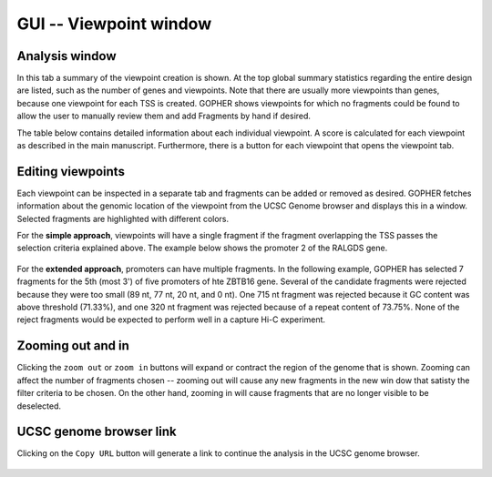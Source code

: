=======================
GUI -- Viewpoint window
=======================

~~~~~~~~~~~~~~~
Analysis window
~~~~~~~~~~~~~~~

In this tab a summary of the viewpoint creation is shown.
At the top global summary statistics regarding the entire design are listed, such as the number of genes and viewpoints.
Note that there are usually more viewpoints than genes, because one viewpoint for each TSS is created.
GOPHER shows viewpoints for which no fragments could be found to allow the user to manually review them and add Fragments by hand if desired.

The table below contains detailed information about each individual viewpoint.
A score is calculated for each viewpoint as described in the main manuscript.
Furthermore, there is a button for each viewpoint that opens the viewpoint tab.

.. figure:: img/new/gui3_overview2.png

~~~~~~~~~~~~~~~~~~
Editing viewpoints
~~~~~~~~~~~~~~~~~~

Each viewpoint can be inspected in a separate tab and fragments can be added or removed as desired.
GOPHER fetches information about the genomic location of the viewpoint from the UCSC Genome browser and displays this in a window.
Selected fragments are highlighted with different colors.

For the **simple approach**, viewpoints will have a single fragment if the fragment overlapping the TSS passes the selection criteria explained above.
The example below shows the promoter 2 of the RALGDS gene.

.. figure:: img/new/gui3_simple.png

For the **extended approach**, promoters can have multiple fragments.
In the following example, GOPHER has selected 7 fragments for the 5th (most 3') of five promoters of hte ZBTB16 gene.
Several of the candidate fragments were rejected because they were too small (89 nt, 77 nt, 20 nt, and 0 nt).
One 715 nt fragment was rejected because it GC content was above threshold (71.33%), and one 320 nt fragment was rejected because of a repeat content of 73.75%.
None of the reject fragments would be expected to perform well in a capture Hi-C experiment. 

.. figure:: img/new/gui3_extended.png

~~~~~~~~~~~~~~~~~~
Zooming out and in
~~~~~~~~~~~~~~~~~~

Clicking the ``zoom out`` or ``zoom in`` buttons will expand or contract the region of the genome that is shown. 
Zooming can affect the number of fragments chosen -- zooming out will cause any new fragments in the new win dow that satisty the filter criteria to be chosen. 
On the other hand, zooming in will cause fragments that are no longer visible to be deselected.

~~~~~~~~~~~~~~~~~~~~~~~~
UCSC genome browser link
~~~~~~~~~~~~~~~~~~~~~~~~

Clicking on the ``Copy URL`` button will generate a link to continue the analysis in the UCSC genome browser.

.. figure:: img/new/gui3_url.png
